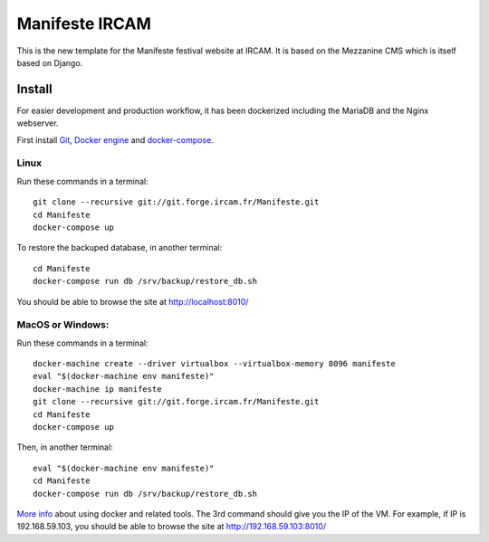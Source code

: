 ================
Manifeste IRCAM
================

This is the new template for the Manifeste festival website at IRCAM. It is based on the Mezzanine CMS which is itself based on Django.

Install
=========

For easier development and production workflow, it has been dockerized including the MariaDB and the Nginx webserver.

First install `Git <http://git-scm.com/downloads>`_, `Docker engine <https://docs.docker.com/installation/>`_ and `docker-compose <https://docs.docker.com/compose/install/>`_.

Linux
------

Run these commands in a terminal::

    git clone --recursive git://git.forge.ircam.fr/Manifeste.git
    cd Manifeste
    docker-compose up

To restore the backuped database, in another terminal::

    cd Manifeste
    docker-compose run db /srv/backup/restore_db.sh

You should be able to browse the site at http://localhost:8010/

MacOS or Windows:
------------------

Run these commands in a terminal::

    docker-machine create --driver virtualbox --virtualbox-memory 8096 manifeste
    eval "$(docker-machine env manifeste)"
    docker-machine ip manifeste
    git clone --recursive git://git.forge.ircam.fr/Manifeste.git
    cd Manifeste
    docker-compose up

Then, in another terminal::

    eval "$(docker-machine env manifeste)"
    cd Manifeste
    docker-compose run db /srv/backup/restore_db.sh


`More info <https://docs.docker.com/>`_ about using docker and related tools.
The 3rd command should give you the IP of the VM. For example, if IP is 192.168.59.103, you should be able to browse the site at http://192.168.59.103:8010/
